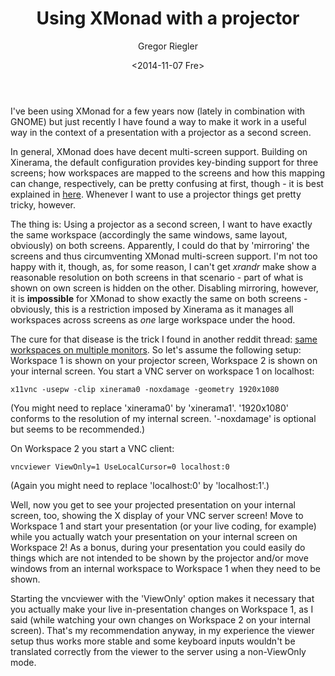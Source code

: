 #+SIDEBAR: nocollapse
#+PUBLISH: true
#+TAGS: haskell xmonad
#+CATEGORIES: productivity setup
#+TITLE: Using XMonad with a projector
#+AUTHOR: Gregor Riegler
#+EMAIL: gregor.riegler@gmail.com
#+DATE: <2014-11-07 Fre>

I've been using XMonad for a few years now (lately in combination with
GNOME) but just recently I have found a way to make it work in a useful way
in the context of a presentation with a projector as a second screen.

In general, XMonad does have decent multi-screen support. Building on
Xinerama, the default configuration provides key-binding support for
three screens; how workspaces are mapped to the screens and how this
mapping can change, respectively, can be pretty confusing at first, though -
it is best explained in [[http://www.reddit.com/r/xmonad/comments/ndww5/dual_screens_multi_monitors_tips_and_tricks/c38dsfx][here]]. Whenever I want to use a projector
things get pretty tricky, however.
#+HTML: <!-- more -->

The thing is: Using a projector as a second screen, I want to have
exactly the same workspace (accordingly the same windows, same layout,
obviously) on both screens. Apparently, I could do that by 'mirroring'
the screens and thus circumventing XMonad multi-screen support. I'm
not too happy with it, though, as, for some reason, I can't get /xrandr/
make show a reasonable resolution on both screens in that scenario -
part of what is shown on own screen is hidden on the other. Disabling
mirroring, however, it is *impossible* for XMonad to show exactly the
same on both screens - obviously, this is a restriction imposed by
Xinerama as it manages all workspaces across screens as /one/
large workspace under the hood.

The cure for that disease is the trick I found in another reddit
thread:
[[http://www.reddit.com/r/xmonad/comments/2ha25r/same_workspaces_on_multiple_monitors_without/ckrobfj][same workspaces on multiple monitors]].
So let's assume the following setup: Workspace 1 is shown on your
projector screen, Workspace 2 is shown on your internal screen. You
start a VNC server on workspace 1 on localhost:

#+BEGIN_SRC 
x11vnc -usepw -clip xinerama0 -noxdamage -geometry 1920x1080
#+END_SRC
(You might need to replace 'xinerama0' by 'xinerama1'. '1920x1080'
conforms to the resolution of my internal screen. '-noxdamage' is
optional but seems to be recommended.)

On Workspace 2 you start a VNC client:

#+BEGIN_SRC
vncviewer ViewOnly=1 UseLocalCursor=0 localhost:0
#+END_SRC
(Again you might need to replace 'localhost:0' by 'localhost:1'.)

Well, now you get to see your projected presentation on your internal screen,
too, showing the X display of your VNC server screen! Move to Workspace 1 and start your presentation (or your live
coding, for example) while you actually watch your presentation on your internal screen on Workspace
2! As a bonus, during your presentation you could easily do things
which are not intended to be shown by the projector and/or move
windows from an internal workspace to Workspace 1 when they need to be shown.

Starting the vncviewer with the 'ViewOnly' option makes it necessary
that you actually make your live in-presentation changes on Workspace
1, as I said (while watching your own changes on Workspace 2 on your
internal screen). That's my recommendation anyway, in my experience the viewer setup thus works more
stable and some keyboard inputs wouldn't be translated correctly from
the viewer to the server using a non-ViewOnly mode.
